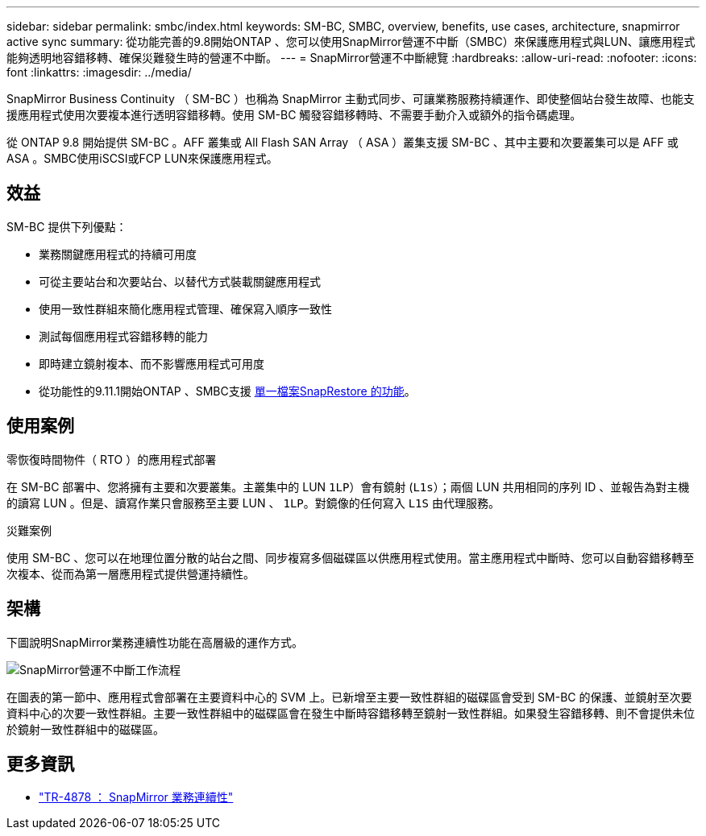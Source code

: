 ---
sidebar: sidebar 
permalink: smbc/index.html 
keywords: SM-BC, SMBC, overview, benefits, use cases, architecture, snapmirror active sync 
summary: 從功能完善的9.8開始ONTAP 、您可以使用SnapMirror營運不中斷（SMBC）來保護應用程式與LUN、讓應用程式能夠透明地容錯移轉、確保災難發生時的營運不中斷。 
---
= SnapMirror營運不中斷總覽
:hardbreaks:
:allow-uri-read: 
:nofooter: 
:icons: font
:linkattrs: 
:imagesdir: ../media/


[role="lead"]
SnapMirror Business Continuity （ SM-BC ）也稱為 SnapMirror 主動式同步、可讓業務服務持續運作、即使整個站台發生故障、也能支援應用程式使用次要複本進行透明容錯移轉。使用 SM-BC 觸發容錯移轉時、不需要手動介入或額外的指令碼處理。

從 ONTAP 9.8 開始提供 SM-BC 。AFF 叢集或 All Flash SAN Array （ ASA ）叢集支援 SM-BC 、其中主要和次要叢集可以是 AFF 或 ASA 。SMBC使用iSCSI或FCP LUN來保護應用程式。



== 效益

SM-BC 提供下列優點：

* 業務關鍵應用程式的持續可用度
* 可從主要站台和次要站台、以替代方式裝載關鍵應用程式
* 使用一致性群組來簡化應用程式管理、確保寫入順序一致性
* 測試每個應用程式容錯移轉的能力
* 即時建立鏡射複本、而不影響應用程式可用度
* 從功能性的9.11.1開始ONTAP 、SMBC支援 xref:../data-protection/restore-single-file-snapshot-task.html[單一檔案SnapRestore 的功能]。




== 使用案例

.零恢復時間物件（ RTO ）的應用程式部署
在 SM-BC 部署中、您將擁有主要和次要叢集。主叢集中的 LUN  `1LP`）會有鏡射 (`L1s`）；兩個 LUN 共用相同的序列 ID 、並報告為對主機的讀寫 LUN 。但是、讀寫作業只會服務至主要 LUN 、 `1LP`。對鏡像的任何寫入 `L1S` 由代理服務。

.災難案例
使用 SM-BC 、您可以在地理位置分散的站台之間、同步複寫多個磁碟區以供應用程式使用。當主應用程式中斷時、您可以自動容錯移轉至次複本、從而為第一層應用程式提供營運持續性。



== 架構

下圖說明SnapMirror業務連續性功能在高層級的運作方式。

image:workflow_san_snapmirror_business_continuity.png["SnapMirror營運不中斷工作流程"]

在圖表的第一節中、應用程式會部署在主要資料中心的 SVM 上。已新增至主要一致性群組的磁碟區會受到 SM-BC 的保護、並鏡射至次要資料中心的次要一致性群組。主要一致性群組中的磁碟區會在發生中斷時容錯移轉至鏡射一致性群組。如果發生容錯移轉、則不會提供未位於鏡射一致性群組中的磁碟區。



== 更多資訊

* link:https://www.netapp.com/pdf.html?item=/media/21888-tr-4878.pdf["TR-4878 ： SnapMirror 業務連續性"^]

